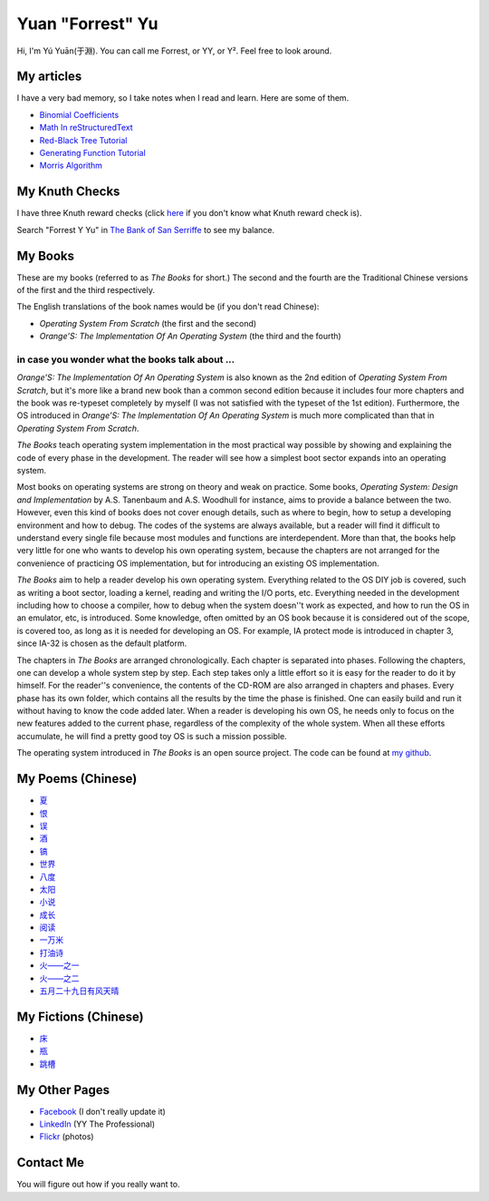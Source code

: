 Yuan "Forrest" Yu
=================

Hi, I'm Yú Yuān(于淵). You can call me Forrest, or YY, or Y². Feel free to look around.

My articles
-----------

I have a very bad memory, so I take notes when I read and learn. Here are some of them.

- `Binomial Coefficients <BinomialCoefficients/>`_
- `Math In reStructuredText <MathInreStructuredText/>`_
- `Red-Black Tree Tutorial <RedBlackTreeTutorial/>`_
- `Generating Function Tutorial <GeneratingFunctionTutorial/>`_
- `Morris Algorithm <MorrisAlgorithm/>`_

My Knuth Checks
---------------

I have three Knuth reward checks (click `here <http://en.wikipedia.org/wiki/Knuth_reward_check>`_ if you don't know what Knuth reward check is).

.. image:: Knuth/668/check668.png
      :width: 400

.. image:: Knuth/764/check764.png
      :width: 400

.. image:: Knuth/799/check799.png
      :width: 400

Search "Forrest Y Yu" in `The Bank of San Serriffe <http://www-cs-faculty.stanford.edu/~uno/boss.html>`_ to see my balance.

My Books
--------

.. image:: p/osfs1cn.jpg
    :height: 144

.. image:: p/osfs1tw.jpg
    :height: 144

.. image:: p/osfs2cn.jpg
    :height: 144

.. image:: p/osfs2tw.jpg
    :height: 144

These are my books (referred to as *The Books* for short.)
The second and the fourth are the Traditional Chinese versions of the first and the third respectively.

The English translations of the book names would be (if you don't read Chinese):

- *Operating System From Scratch* (the first and the second)
- *Orange'S: The Implementation Of An Operating System* (the third and the fourth)

in case you wonder what the books talk about ...
................................................

*Orange'S: The Implementation Of An Operating System* is also known as the 2nd edition of *Operating System From Scratch*,
but it's more like a brand new book than a common second edition because it includes four more chapters and the book was re-typeset completely by myself
(I was not satisfied with the typeset of the 1st edition).
Furthermore, the OS introduced in *Orange'S: The Implementation Of An Operating System* is much more complicated than
that in *Operating System From Scratch*.

*The Books* teach operating system implementation in the most practical way possible by showing and explaining the code of every phase in the development. The reader will see how a simplest boot sector expands into an operating system.

Most books on operating systems are strong on theory and weak on practice. Some books, *Operating System: Design and Implementation* by A.S. Tanenbaum and A.S. Woodhull for instance, aims to provide a balance between the two. However, even this kind of books does not cover enough details, such as where to begin, how to setup a developing environment and how to debug. The codes of the systems are always available, but a reader will find it difficult to understand every single file because most modules and functions are interdependent. More than that, the books help very little for one who wants to develop his own operating system, because the chapters are not arranged for the convenience of practicing OS implementation, but for introducing an existing OS implementation.

*The Books* aim to help a reader develop his own operating system. Everything related to the OS DIY job is covered, such as writing a boot sector, loading a kernel, reading and writing the I/O ports, etc. Everything needed in the development including how to choose a compiler, how to debug when the system doesn''t work as expected, and how to run the OS in an emulator, etc, is introduced. Some knowledge, often omitted by an OS book because it is considered out of the scope, is covered too, as long as it is needed for developing an OS. For example, IA protect mode is introduced in chapter 3, since IA-32 is chosen as the default platform.

The chapters in *The Books* are arranged chronologically. Each chapter is separated into phases. Following the chapters, one can develop a whole system step by step. Each step takes only a little effort so it is easy for the reader to do it by himself. For the reader''s convenience, the contents of the CD-ROM are also arranged in chapters and phases. Every phase has its own folder, which contains all the results by the time the phase is finished. One can easily build and run it without having to know the code added later. When a reader is developing his own OS, he needs only to focus on the new features added to the current phase, regardless of the complexity of the whole system. When all these efforts accumulate, he will find a pretty good toy OS is such a mission possible.

The operating system introduced in *The Books* is an open source project. The code can be found at `my github <https://github.com/yyu>`_.


My Poems (Chinese)
------------------

- `夏 <w/夏.html>`_
- `恨 <w/恨.html>`_
- `误 <w/误.html>`_
- `酒 <w/酒.html>`_
- `镐 <w/镐.html>`_
- `世界 <w/世界.html>`_
- `八度 <w/八度.html>`_
- `太阳 <w/太阳.html>`_
- `小说 <w/小说.html>`_
- `成长 <w/成长.html>`_
- `阅读 <w/阅读.html>`_
- `一万米 <w/一万米.html>`_
- `打油诗 <w/打油诗.html>`_
- `火——之一 <w/火——之一.html>`_
- `火——之二 <w/火——之二.html>`_
- `五月二十九日有风天晴 <w/五月二十九日有风天晴.html>`_

My Fictions (Chinese)
---------------------

- `床 <w/床.html>`_
- `瓶 <w/瓶.html>`_
- `跳槽 <w/跳槽.html>`_

My Other Pages
--------------

- `Facebook <https://www.facebook.com/forrest.yu>`_ (I don't really update it)
- `LinkedIn <http://www.linkedin.com/in/forrestyu>`_ (YY The Professional)
- `Flickr <http://flickr.com/photos/forrestyu>`_ (photos)

Contact Me
----------

You will figure out how if you really want to.

